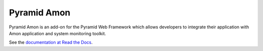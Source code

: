 ============
Pyramid Amon
============

Pyramid Amon is an add-on for the Pyramid Web Framework which allows
developers to integrate their application with Amon application and system
monitoring toolkit.

See the `documentation at Read the Docs
<http://pyramid_amon.readthedocs.org/en/latest/>`_.
